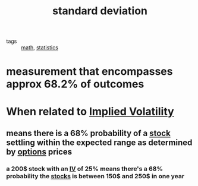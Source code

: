 #+TITLE: standard deviation

- tags :: [[file:20200225193832_math.org][math]], [[file:20200312204711-statistics.org][statistics]]

* measurement that encompasses approx 68.2% of outcomes

* When related to [[file:20200312204325-implied_volatility.org][Implied Volatility]]
** means there is a 68% probability of a [[file:20200312202737-stocks.org][stock]] settling within the expected range as determined by [[file:20200312202748-options.org][options]] prices
*** a 200$ stock with an [[file:20200312204325-implied_volatility.org][IV]] of 25% means there's a 68% probability the [[file:20200312202737-stocks.org][stocks]] is between 150$ and 250$ in one year
